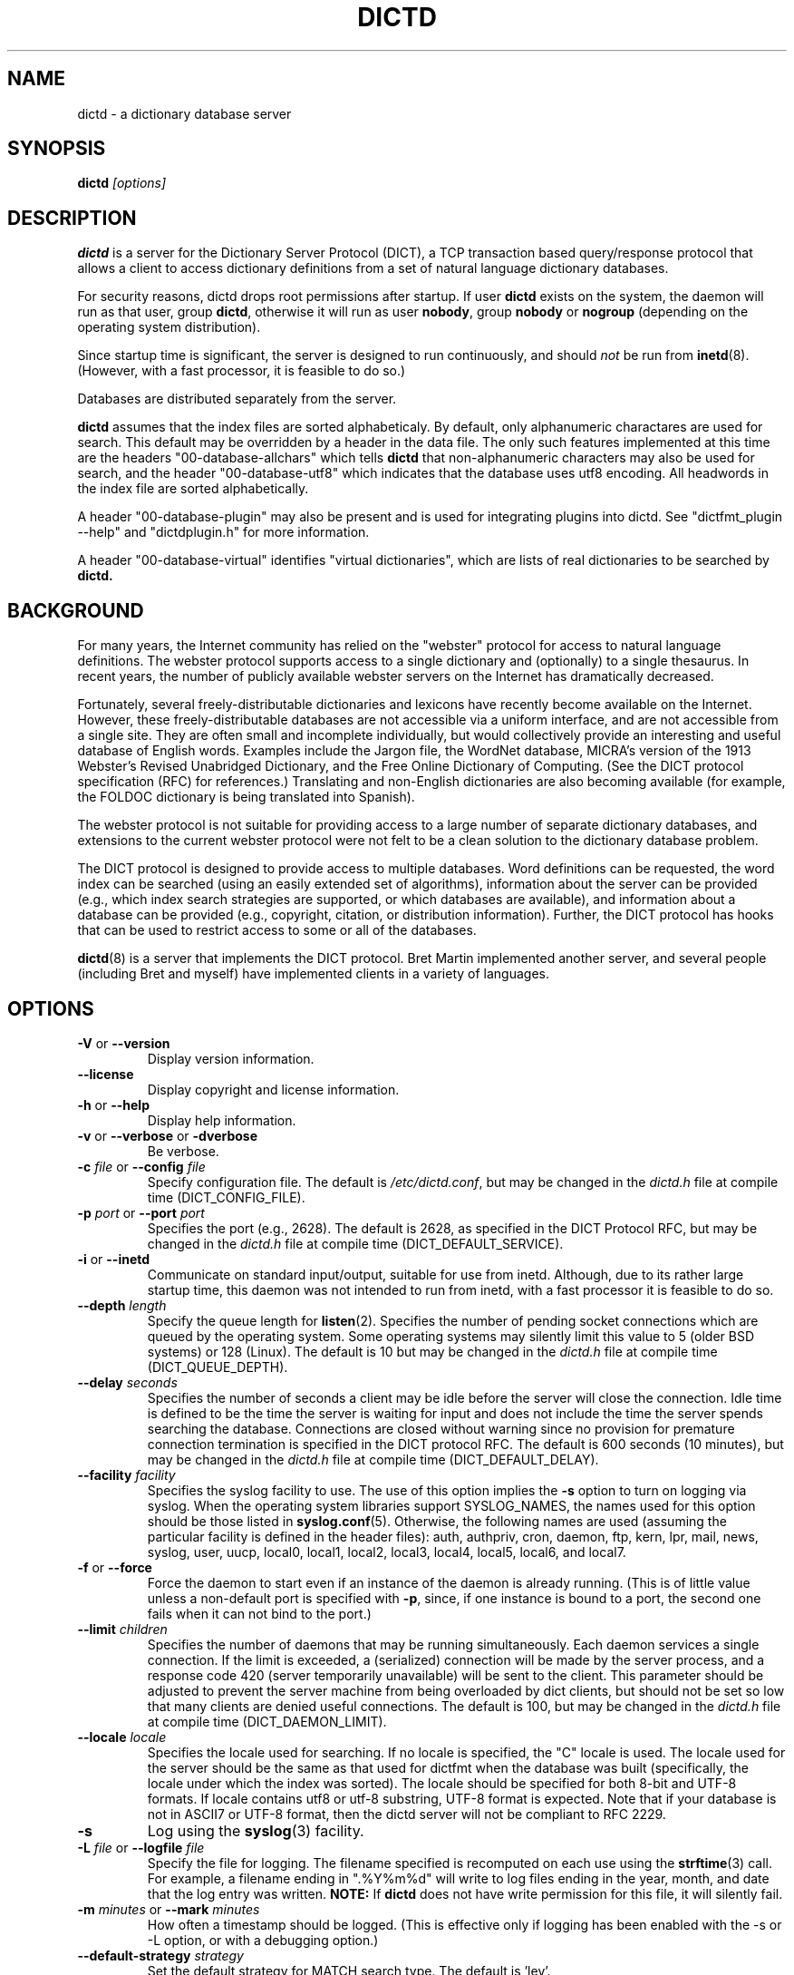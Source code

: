 .\" dictd.8 -- 
.\" Created: Mon Mar 10 16:10:03 1997 by faith@dict.org
." Revised: Tue Apr 23 09:14:42 2002 by faith@dict.org
.\" Copyright 1997, 1998, 2002 Rickard E. Faith (faith@dict.org)
.\" 
.\" Permission is granted to make and distribute verbatim copies of this
.\" manual provided the copyright notice and this permission notice are
.\" preserved on all copies.
.\" 
.\" Permission is granted to copy and distribute modified versions of this
.\" manual under the conditions for verbatim copying, provided that the
.\" entire resulting derived work is distributed under the terms of a
.\" permission notice identical to this one
.\" 
.\" Since the Linux kernel and libraries are constantly changing, this
.\" manual page may be incorrect or out-of-date.  The author(s) assume no
.\" responsibility for errors or omissions, or for damages resulting from
.\" the use of the information contained herein.  The author(s) may not
.\" have taken the same level of care in the production of this manual,
.\" which is licensed free of charge, as they might when working
.\" professionally.
.\" 
.\" Formatted or processed versions of this manual, if unaccompanied by
.\" the source, must acknowledge the copyright and authors of this work.
.\" 
.TH DICTD 8 "29 March 2002" "" ""
.SH "NAME"
dictd - a dictionary database server
.SH "SYNOPSIS"
.nf
.BI dictd " [options]"
.fi
.SH "DESCRIPTION"
.B dictd
is a server for the Dictionary Server Protocol (DICT), a TCP transaction
based query/response protocol that allows a client to access dictionary
definitions from a set of natural language dictionary databases.
.P
For security reasons, dictd drops root permissions after startup.  If
user
.B dictd
exists on the system, the daemon will run as that user, group
.BR dictd ", otherwise it will run as user 
.BR nobody ", group" 
.BR nobody " or " nogroup
(depending on the operating system distribution).
.P
Since startup time is significant, the server is designed to run
continuously, and should
.I not
be run from
.BR inetd (8).
(However, with a fast processor, it is feasible to do so.)
.P
Databases are distributed separately from the server.
.P
.B dictd
assumes that the index files are sorted alphabeticaly.  By default, only
alphanumeric charactares are used for search.  This default may be
overridden by a header in the data file.  The only such features
implemented at this time are the headers "00-database-allchars" which
tells
.B dictd 
that non-alphanumeric characters may also be used for search, and the
header "00-database-utf8" which indicates that the database uses utf8
encoding. All headwords in the index file are sorted alphabetically.
.P
A header "00-database-plugin" may also be present and is used for
integrating plugins into dictd. See "dictfmt_plugin --help" and
"dictdplugin.h" for more information.
.P
A header "00-database-virtual" identifies "virtual dictionaries",
which are lists of real dictionaries to be searched by
.B dictd.
.SH "BACKGROUND"
For many years, the Internet community has relied on the "webster" protocol
for access to natural language definitions.  The webster protocol supports
access to a single dictionary and (optionally) to a single thesaurus.  In
recent years, the number of publicly available webster servers on the
Internet has dramatically decreased.
.P
Fortunately, several freely-distributable dictionaries and lexicons have
recently become available on the Internet.  However, these
freely-distributable databases are not accessible via a uniform interface,
and are not accessible from a single site.  They are often small and
incomplete individually, but would collectively provide an interesting and
useful database of English words.  Examples include the Jargon file, the
WordNet database, MICRA's version of the 1913 Webster's Revised Unabridged
Dictionary, and the Free Online Dictionary of Computing.  (See the DICT
protocol specification (RFC) for references.)  Translating and non-English
dictionaries are also becoming available (for example, the FOLDOC
dictionary is being translated into Spanish).
.P
The webster protocol is not suitable for providing access to a large
number of separate dictionary databases, and extensions to the current
webster protocol were not felt to be a clean solution to the
dictionary database problem.
.P
The DICT protocol is designed to provide access to multiple databases.
Word definitions can be requested, the word index can be searched
(using an easily extended set of algorithms), information about the
server can be provided (e.g., which index search strategies are
supported, or which databases are available), and information about a
database can be provided (e.g., copyright, citation, or distribution
information).  Further, the DICT protocol has hooks that can be used
to restrict access to some or all of the databases.
.P
.BR dictd (8)
is a server that implements the DICT protocol.  Bret Martin implemented
another server, and several people (including Bret and myself) have
implemented clients in a variety of languages.
.SH "OPTIONS"
.TP
.BR \-V " or " \-\-version
Display version information.
.TP
.B \-\-license
Display copyright and license information.
.TP
.BR \-h " or " \-\-help
Display help information.
.TP
.BR \-v " or " \-\-verbose " or " " \-dverbose"
Be verbose.
.TP
.BI \-c " file\fR or "  \-\-config " file"
Specify configuration file.  The default is
.IR /etc/dictd.conf ,
but may be changed in the
.I dictd.h
file at compile time (DICT_CONFIG_FILE).
.TP
.BI \-p " port\fR or " \-\-port " port"
Specifies the port (e.g., 2628).
The default is 2628, as specified in the DICT Protocol RFC, but may be
changed in the
.I dictd.h
file at compile time (DICT_DEFAULT_SERVICE).
.TP
.BR \-i " or " \-\-inetd
Communicate on standard input/output, suitable for use from inetd.
Although, due to its rather large startup time, this daemon was not
intended to run from inetd, with a fast processor it is feasible to do
so.
.TP
.BI \-\-depth " length"
Specify the queue length for
.BR listen (2).
Specifies the number of pending socket connections which are queued by the
operating system.  Some operating systems may silently limit this value to
5 (older BSD systems) or 128 (Linux).  The default is 10 but may be changed
in the
.I dictd.h
file at compile time (DICT_QUEUE_DEPTH).
.TP
.BI \-\-delay " seconds"
Specifies the number of seconds a client may be idle before the server will
close the connection.  Idle time is defined to be the time the server is
waiting for input and does not include the time the server spends searching
the database.  Connections are closed without warning since no provision
for premature connection termination is specified in the DICT protocol
RFC.  The default is 600 seconds (10 minutes), but may be changed in the
.I dictd.h
file at compile time (DICT_DEFAULT_DELAY).
.TP
.BI \-\-facility " facility"
Specifies the syslog facility to use.  The use of this option implies the
.B \-s
option to turn on logging via syslog.  When the operating system
libraries support SYSLOG_NAMES, the names used for this option should be
those listed in
.BR syslog.conf (5).
Otherwise, the following names are used (assuming the particular
facility is defined in the header files): auth, authpriv, cron, daemon,
ftp, kern, lpr, mail, news, syslog, user, uucp, local0, local1, local2,
local3, local4, local5, local6, and local7.
.TP
.BR \-f " or " \-\-force
Force the daemon to start even if an instance of the daemon is already
running.  (This is of little value unless a non-default port is
specified with
.BR \-p ,
since, if one instance is bound to a port, the second one fails when it
can not bind to the port.)
.TP
.BI \-\-limit " children"
Specifies the number of daemons that may be running simultaneously.  Each
daemon services a single connection.  If the limit is exceeded, a
(serialized) connection will be made by the server process, and a response
code 420 (server temporarily unavailable) will be sent to the client.  This
parameter should be adjusted to prevent the server machine from being
overloaded by dict clients, but should not be set so low that many clients
are denied useful connections. The default is 100, but may be changed in
the
.I dictd.h
file at compile time (DICT_DAEMON_LIMIT).
.TP
.BI \-\-locale " locale"
Specifies the locale used for searching.  If no locale is specified, the
"C" locale is used.  The locale used for the server should be the same
as that used for dictfmt when the database was built (specifically, the
locale under which the index was sorted). The locale should be specified
for both 8-bit and UTF-8 formats. If locale contains utf8 or utf-8
substring, UTF-8 format is expected.
Note that if your database is not in ASCII7 or UTF-8 format,
then the dictd server will not be compliant to RFC 2229.
.TP
.B \-s
Log using the
.BR syslog (3)
facility.
.TP
.BI \-L " file\fR or " \-\-logfile " file"
Specify the file for logging.  The filename specified is recomputed on
each use using the
.BR strftime (3)
call.  For example, a filename ending in ".%Y%m%d" will write to log
files ending in the year, month, and date that the log entry was
written.
.B NOTE:
If
.B dictd
does not have write permission for this file, it will silently fail.
.TP
.BI \-m  " minutes \fR or "\-\-mark " minutes"
How often a timestamp should be logged.  (This is effective only if
logging has been enabled with the \-s or \-L option, or with a debugging
option.)
.TP
.BI \-\-default-strategy " strategy"
Set the default strategy for MATCH search type. The default is 'lev'.
.TP
.BI \-\-without-strategy " strat1,strat2,..."
Disable specified strategies.
By default all search strategies are enabled.
.TP
.BI \-\-add-strategy " strat:descr"
Adds strategy 'strat' with the description 'descr'.
A new search strategy may be implemented with a help of plugins.
.TP
.B \-\-no-mmap
do not use the mmap() function and read entire files into memory instead. 
.TP
.BI \-\-test " word \fR or "\-t " word"
self test -- lookup word
.TP
.BI \-\-test-file " file \fRor "\-\-ftest " file"
self test -- lookup all words in file
.TP
.BI \-\-test-strategy " strategy"
self test -- set search strategy for --test and --ftest.
The default is 'exact'.
.TP
.BI \-\-test-db " database"
self test -- set dictionary to be searched. The default is '*'.
.TP
.BI \-\-test-match
self test -- set search type to MATCH. The default is DEFINE.
.TP

.BI \-l " option\fR or " \-\-log " option"
Specify a logging option.  This is effective only if logging has been
enabled with the
.BR \-s " or " \-L
option, or logging to the console has been activated with a debugging
option (e.g.,
.BR "\-\-debug nodetach" .
Only one option may be set with each invocation of this option; however,
multiple invocations of this option may be made in one dictd command
line.  For instance:
.br
dictd -s --log stats --log found --log notfound
.br
is a valid command line, and sets three logging options.
.RS
.P
Some of the more verbose logging options are used primarily for
debugging the server code, and are not practical for normal use.
.TP
.B server
Log server diagnostics.  This is extremely verbose.
.TP
.B connect
Log all connections.
.TP
.B stats
Log all children terminations.
.TP
.B command
Log all commands.  This is extremely verbose.
.TP
.B client
Log results of CLIENT command.
.TP
.B found
Log all words found in the databases.
.TP
.B notfound
Log all words not found in the databases.
.TP
.B timestamp
When logging to a file, use a full timestamp like that which syslog would
produce.  Otherwise, no timestamp is made, making the files shorter.
.TP
.B host
Log name of foreign host.
.TP
.B auth
Log authentication failures.
.TP
.B min
Set a minimal number of options.  If logging is activated (to a file, or
via syslog), and no options are set, then the minimal set of options will
be used.  If options are set, then only those options specified will be
used.
.TP
.B all
Set all of the options.
.TP
.B none
Clear all of the options.
.P
To facilitate location of interesting information in the log file, entries
are marked with initial letters indicating the class of the line being
logged:
.TP
.B I
Information about the server, connections, or termination statistics.
These lines are generally not designed to be parsed automatically.
.TP
.B E
Error messages.
.TP
.B C
CLIENT command information.
.TP
.B D
Definitions found in the databases searched.
.TP
.B M
Matches found in the database searched.
.TP
.B N
Matches which were not found in the databases searched.
.TP
.B T
Trace of exact line sent by client.
.TP
.B A
Authentication information.
.P
To preserve anonymity of the client, do
.I not
use the
.B connect
or
.B host
options.  Clients may or may not send host information using the CLIENT
command, but this should be an option that is selectable on the client
side.
.RE
.TP
.BI \-d " option"
Activate a debugging option.  There are several, all of which are only
useful to developers.  They are documented here for completeness.  A list
can be obtained interactively by using
.B \-d
with an illegal option.
.RS
.TP
.B verbose
The same as
.BR \-v " or " \-\-verbose .
Adds verbosity to other options.
.TP
.B scan
Debug the scanner for the configuration file.
.TP
.B parse
Debug the parser for the configuration file.
.TP
.B search
Debug the character folding and binary search routines.
.TP
.B init
Report database initialization.
.TP
.B port
Log client-side port number to the log file.
.TP
.B lev
Debug Levenshtein search algorithm.
.TP
.B auth
Debug the authorization routines.
.TP
.B nodetach
Do not detach as a background process.  Implies that a copy of the log
file will appear on the standard output.
.TP
.B nofork
Do not fork daemons to service requests.  Be a single-threaded server.
This option implies
.BR nodetach ,
and is most useful for using a debugger to find the point at which daemon
processes are dumping core.
.TP
.B alt
Debugs
.B altcompare
in
.IR index.c .
.RE
.SH "CONFIGURATION FILE"
.TP
.B Introduction
The configuration file defaults to
.IR /etc/dictd.conf ,
but can be specified on the command line with the
.B \-c
option (see above).  The configuration file has four distinct sections.
At this time, each section must appear in the specified order, although
only the Database section is required.
.RS
.P
The file is divided up into different sections.  The Site Section should
come first, followed by the Access Section, the Database Section, and
the User Section.  Sections are optional, but they should be in the
order listed here.
.RE
.TP
.B Syntax
The following keywords are valid in a configuration file: access, allow,
deny, group, database, data, index, filter, prefilter, postfilter, name,
include, user, authonly, site.  Keywords are case sensitive.  String
arguments that contain spaces should be surrounded by double quotes.
Without quoting, strings may contain alphanumeric characters and _, -,
 ., and *, but not spaces. Strings can
be continued between lines. \\", \\\\, \\n, \\<NL> are treated as
double quote, backslash, new line and no symbol respectively.
Comments start with # and extend to the end of the line.
.TP
.B Site Section
.RS
.TP
.BI site " string"
Used to specify the filename for the site information file, a flat text
file which will be displayed in response to the SHOW SERVER command.  This
section, if present, must be first.
.RE
.TP
.B Access Section
.RS
.TP
.BI "access {" " access specification " "}"
This section, the second if the Site Section is present, contains access
restrictions for the server and all of the databases collectively.
Per-database control is specified in the Database Section.
.RE
.TP
.B Database Section
.RS
.TP
.BI database " string " "{ " "database specification " "}"
The string specifies the name of the database
(e.g., wn or web1913).  (This is an arbitrary name selected by the
administrator, and is not necessarily related to the file name or any
name listed in the data file.  A short, easy to type name is often
selected for easy use with 
.BR "dict -d".)

.B NOTE:
If the files specified in the database specification do not exist on the
system, dictd may silently fail.
.TP
.BI database_virtual " string " "{ " "virtual database specification " "}"
This section specifies the virtual database.
The string specifies the name of the database (e.g., en-ru or fren).
.TP
.BI database_plugin " string " "{ " "plugin specification " "}"
This section specifies the plugin.
The string specifies the name of the database.
.TP
.BI database_exit
Excludes following databases from the '*' database.
By default '*' means all databases available.
Look at 'example_virtual.conf' file for example configuration.

.B NOTE:
If you use 'virtual' dictionaries, you should use this directive,
otherwise you will search the same dictionary twice.
.RE
.TP
.B User Section
.RS
.TP
.BI user " string" " string"
The first string specifies the username, and the second string specifies
the shared secret for this username.  When the AUTH command is used, the
client will provide the username and a hashed version of the shared
secret.  If the shared secret matches, the user is said to have
authenticated, and will have access to databases whose access
specifications allow that user (by name, or by wildcard).  If present, this
section must appear last in the configuration file.  There may be many user
entries.  The shared secret should be kept secret, as anyone who has access
to it can access the shared databases (assuming access is not denied by
domain name).
.RE
.TP
.B Access Specification
.RS
Access specifications may occur in the Access Section or in the Database
Section.  The access specification will be described here.
.P
For allow, deny, and authonly, a star (*) may be used as a wild card that
matches any number of characters.  A question mark (?) may be used as a
wildcard that matches a single character.  For example, 10.0.0.* and *.edu
are valid strings.
.P
Further, a range of IP addresses and an IP address followed by a netmask
may be specified.  For example, 10.0.0.0:10.0.0.255, 10.0.0.0/24, and
10.0.0.* all specify the same range of IP numbers.  Notation cannot be
combined on the same line.  If the notation does not make sense, access
will be denied by default.  Use the
.I "--debug auth"
option to debug related problems.
.P
Note that these specifications take only one string per specification
line.  However, you can have multiple lines of each type.
.P
The syntax is as follows:
.TP
.BI allow " string"
The string specifies a domain name or IP address which is allowed access
to the server (in the Access Section) or to a database (in the Database
Section).  Note that more than one string is not permitted for a single
"allow" line, but more than one "allow" lines are permitted in the
configuration file.
.TP
.BI deny " string"
The string specifies a domain name or IP address which is denied access to
the server (in the Access Section) or to a database (in the Database
Section).  Note that if reverse DNS is not working, then only the IP number
will be checked.  Therefore, it is essential to deny networks based on IP
number, since a denial based on domain name may not always be checked.
.TP
.BI authonly " string"
This form is only useful in the Access Section.  The string specifies a
domain name or IP address which is allowed access to the server but not to
any of the databases.  All commands are valid except DEFINE, MATCH, and
SHOW DB.  More specifically AUTH is a valid command, and commands which
access the databases are not allowed.
.TP
.BI user " string"
This form is only useful in the Database Section.  The string specifies a
username that is allowed to access this database after a successful AUTH
command is executed.
.RE
.TP
.B Database Specification
.RS
The database specification describes the database:
.TP
.BI data " string"
Specifies the filename for the flat text database.
If the filename does not begin with '.' or '/', it is prepended with
$datadir/. It is a compile time option. You can change this behaviour
by editing Makefile or running ./configure --datadir=...
.TP
.BI index " string"
Specifies the filename for the index file.
Path matter is similar to that described above in "data" option .
.TP
.BI index_suffix " string"
This is optional index file to make 'suffix'
search strategy faster (binary search).
It is generated by 'dictfmt_index2suffix'. Run "dictfmt_index2suffix --help"
for more information.
Path matter is similar to that described above in "data" option .
.TP
.BI index_word " string"
This is optional index file to make 'word'
search strategy faster (binary search).
It is generated by 'dictfmt_index2word'. Run "dictfmt_index2word --help"
for more information.
Path matter is similar to that described above in "data" option .
.TP
.BI prefilter " string"
Specifies the  prefilter command.  When  a chunk of the compressed database
is  read, it will be filtered  with  this filter before being decompressed.
This may be  used to provide  some additional compression  that knows about
the data and can provide better compression than the LZ77 algorithm used by
zlib.
.TP
.BI postfilter " string"
Specifies the postfilter command.  When a chunk of the compressed database
is read, it will be filtered with this filter before the offset and length
for the entry are used to access data.  This is provided for symmetry with
the prefilter command, and may also be useful for providing additional
database compression.
.TP
.BI filter " string"
Specifies the filter command.  After the entry is extracted from the
database, it will be filtered with this filter.  This may be used to
provide formatting for the entry (e.g., for html).
.B Warning:
This is not currently implemented.
.TP
.BI name " string"
Specifies the short name of the database (e.g., "1913 Webster's").  If the
string begins with @, then it specifies the headword to look up in the
dictionary to find the short name of the database.  The default is
"@00-database-short", but this may be changed in the
.I dictd.h
file at compile time (DICT_SHORT_ENTRY_NAME).
.TP
.BI info " string"
Specifies the information about database.  If the
string begins with @, then it specifies the headword to look up in the
dictionary to find information.  The default is
"@00-database-info", but this may be changed in the
.I dictd.h
file at compile time (DICT_INFO_ENTRY_NAME).
.TP
.BI invisible
Makes dictionary invisible to the clients i.e. this dictionary
will not be recognized or shown by DEFINE, MATCH, SHOW INFO, SHOW SERVER and
SHOW DB commands. If some definitions or matches are found in invisible
dictionary,
the name of the upper visible virtual dictionary or '*' is returned.
.B NOTE:
There is no sense to make dictionary invisible unless it is included
to the virtual dictionary.
.RE
.TP
.B Virtual Database Specification
.RS
The virtual database specification describes the virtual database:
.TP
.BI database_list " string"
Specifies a list of databases which are included into the virtual database.
Database names are in the string and are separated by comma.
.TP
.BI name " string"
Specifies the short name of the database. String beginning with '@' symbol
is not treated as an entry name.
.TP
.BI info " string"
Specifies the information about database.  String beginning with '@' symbol
is not treated as an entry name.
.TP
.BI invisible
Makes dictionary invisible to the clients. See
.I database specification
.TP
.B NOTE:
Another way to implement a virtual database is to create
database files by dictfmt_virtual executable
.RE
.TP
.B Plugin Specification
.RS
.TP
.BI plugin " string"
Specifies a filename of the plugin.
.TP
.BI data " string"
Specifies data for initializing plugin.
.TP
.BI name " string"
Specifies the short name of the database. See
.I database specification
.TP
.BI info " string"
Specifies the information about database. See
.I database specification
.TP
.BI invisible
Makes dictionary invisible to the clients. See
.I database specification
.TP
.B NOTE:
Another way to configure plugin is to create
database files by dictfmt_plugin executable
.RE
.TP
.BI include " string"
The text of the file "string" (usually a database specification)
will be read as if it appeared at this location in the configuration file.
Nested includes are not permitted.

.SH "DETERMINATION OF ACCESS LEVEL"
When a client connects, the global access specification is scanned, in
order, until a specification matches.  If no access specification exists,
all access is allowed (e.g., the action is the same as if "allow *" was the
only item in the specification).  For each item, both the hostname and IP
are checked. For example, consider the following access specification:
.RS
allow 10.42.*
.br
authonly *.edu
.br
deny *
.RE
With this specification, all clients in the 10.42 network will be allowed
access to unrestricted databases; all clients from *.edu sites will be
allowed to authenticate, but will be denied access to all databases, even
those which are otherwise unrestricted; and all other clients will have
their connection terminated immediately.  The 10.42 network clients can
send an AUTH command and gain access to restricted databases.  The *.edu
clients must send an AUTH command to gain access to any databases,
restricted or unrestricted.
.P
When the AUTH command is sent, the access list for each database is
scanned, in order, just as the global access list is scanned.  However,
after authentication, the client has an associated username.  For example,
consider the following access specification:
.RS
user u1
.br
deny *.com
.br
user u2
.br
allow *
.RE
If the client authenticated as u1, then the client will have access to this
database, even if the client comes from a *.com site.  In contrast, if the
client authenticated as u2, the client will only have access if it does not
come from a *.com site.  In this case, the "user u2" is redundant, since
that client would also match "allow *".
.P
.B Warning:
Checks are performed for domain names and for IP addresses.  However, if
reverse DNS for a specific site is not working, it is possible that a
domain name may not be available for checking.  Make sure that all denials
use IP addresses.  (And consider a future enhancement: if a domain name is
not available, should denials that depend on a domain name match anything?
This is the more conservative viewpoint, but it is not currently
implemented.)
.SH "SEARCH ALGORITHMS"
The DICT standard specifies a few search algorithms that must be
implemented, and permits others to be supported on a server-dependent
basis.  The following search strategies are supported by this server.  Note
that
.I all
strategies are case insensitive.  Most ignore non-alphanumeric,
non-whitespace characters.
.TP
.B exact
An exact match.  This algorithm uses a binary search and is one of the
fastest search algorithms available.
.TP
.B lev
The Levenshtein algorithm (string edit distance of one).  This algorithm
searches for all words which are within an edit distance of one from the
target word.  An "edit" means an insertion, deletion, or transposition.
This is a rapid algorithm for correcting spelling errors, since many
spelling errors are within a Levenshtein distance of one from the original
word.
.TP
.B prefix
Prefix match.  This algorithm also uses a binary search and is very fast.
.TP
.B re
POSIX 1003.2 (modern) regular expression search.  Modern regular
expressions are the ones used by
.BR egrep (1).
These regular expressions allow predefined character classes (e.g.,
[[:alnum:]], [[:alpha:]], [[:digit:]], and [[:xdigit:]] are useful for this
application); uses * to match a sequence 0 or more matches of the previous
atom; uses + to match a sequence of 1 or more matches of the previous atom;
uses ? to match a sequence of 0 or 1 matches of the previous atom; used ^ to
match the beginning of a word, uses $ to match the end of a word, and
allows nested subexpression and alternation with () and |.  For example,
"(foo|bar)" matches all words that contain either "foo" or "bar".  To match
these special characters, they must be quoted with two backslashes (due to
the quoting characteristics of the server).
.B Warning:
Regular expression matches can take 10 to 300 times longer than substring
matches.  On a busy server, with many databases, this can required more
than 5 minutes of waiting time, depending on the complexity of the regular
expression.
.TP
.B regexp
Old (basic) regular expressions.  These regular expressions don't support
|, +, or ?.  Groups use escaped parentheses.  While modern regular
expressions are generally easier to use, basic regular expressions have a
back reference feature.  This can be used to match a second occurrence of
something that was already matched.  For example, the following expression
finds all words that begin and end with the same three letters:
.RS
.nf
    ^\\\\(...\\\\).*\\\\1$
.fi
.P
Note the use of the double backslashes to escape the special characters.
This is required by the DICT protocol string specification (a single
backslash quotes the next character -- we use two to get a single backslash
through to the regular expression engine).
.B Warning:
Note that the use of backtracking is even slower than the use of general
regular expressions.
.RE
.TP
.B soundex
The Soundex algorithm, a classic algorithm for finding words that sound
similar to each other.  The algorithm encodes each word using the first
letter of the word and up to three digits.  Since the first letter is
known, this search is relatively fast, and it sometimes good for correcting
spelling errors when the Levenshtein algorithm doesn't help.
.TP
.B substring
Match a substring anywhere in the headword.  This search strategy uses a
modified Boyer-Moore-Horspool algorithm.  Since it must search the whole
index file, it is not as fast as the exact and prefix matches.
.TP
.B suffix
Suffix match.  This search strategy also uses a modified
Boyer-Moore-Horspool algorithm, and is as fast as the substring
search.  If the optional index_suffix string file is listed in the
configuration file this search is much faster.
.TP
.B word
Match any single word, even if part of a multi-word entry.  If the
optional index_word string file is listed in the configuration file
this search is much faster.
.SH "DATABASE FORMAT"
Databases for
.B dictd
are distributed separately.  A database consists of two files.  One is a
flat text file, the other in the index.
.P
The flat text file contains dictionary entries (or any other suitable
data), and the index contains tab-delimited tuples consisting of the
headword, the byte offset at which this entry begins in the flat text file,
and the length of the entry in bytes.  The offset and length are encoded
using base 64 encoding using the 64-character subset of International
Alphabet IA5 discussed in RFC 1421 (printable encoding) and RFC 1522
(base64 MIME).  Encoding the offsets in base 64 saves considerable space
when compared with the usual base 10 encoding, while still permitting tab
characters (ASCII 9) to be used for delimiting fields in a record.  Each
record ends with a newline (ASCII 10), so the index file is human readable.
.P
The flat text file may be compressed using
.BR gzip (1)
(not recommended) or
.BR dictzip (1)
(highly recommended).  Optimal speed will be obtained using an uncompressed
file.  However, the
.B gzip
compression algorithm works very well on plain text, and can result in
space savings typically between 60 and 80%.  Using a file compressed with
.BR gzip (1)
is not recommended, however, because random access on the file can only be
accomplished by serially decompressing the whole file, a process which is
prohibitively slow.
.BR dictzip (1)
uses the same compression algorithm and file format as does
.BR gzip (1),
but provides a table that can be used to randomly access compressed blocks
in the file.  The use of 50-64kB blocks for compression typically degrades
compression by less than 10%, while maintaining acceptable random access
capabilities for all data in the file.  As an added benefit, files
compressed with
.BR dictzip (1)
can be decompressed with
.BR gzip (1)
or
.BR zcat (1).
(Note: recompressing a
.BR dictzip 'd
file using, for example,
.BR znew (1)
will destroy the random access characteristics of the file.  Always
compress data files using
.BR dictzip (1).)
.SH "ACKNOWLEDGEMENTS"
Special thanks to Jean-loup Gailly and Mark Adler for writing the
.B zlib
general purpose data compression library.  The version contained with
.B dictd
is not necessarily an original version and
.B may have been modified
(unnecessary files may have been deleted to make the distribution
smaller; makefiles may have been modified to ease compilation; see
zlib/README.DICT for any significant changes).  For more information on
.BR zlib ,
please see the
.B zlib
home page at
.RS
.I http://www.gzip.org/zlib/
.RE
.P
The key features of the
.B dictzip
random-access compression algorithm utilize a documented extension of the
gzip format, and do not require any modifications to
.BR zlib .
.P
Special thanks to Henry Spencer for his regex package.  The package
contained with
.B dictd
is not necessarily an original version and
.B may have been modified
(unnecessary files may have been deleted to make the distribution
smaller; makefiles may have been modified to ease compilation; see
regex/README.DICT for any significant changes).  For more information on
regex, please see
.RS
.I ftp://zoo.toronto.edu/pub/regex.shar
.RE
.SH "COPYING"
The main source files for the
.B dictd
server and the
.B dictzip
compression program were written by Rik Faith (faith@dict) and are
distributed under the terms of the GNU General Public License.  If you need
to distribute under other terms, write to the author.
.P
The main libraries used by these programs (zlib, regex, libmaa) are
distributed under different terms, so you may be able to use the libraries
for applications which are incompatible with the GPL -- please see the
copyright notices and license information that come with the libraries for
more information, and consult with your attorney to resolve these issues.
.SH "BUGS"
The regular expression searches do not ignore non-whitespace,
non-alphanumeric characters as do the other searches.  In practice, this
isn't much of a problem.
.P
The databases are memory mapped and cannot be updated while the server is
running.
.P
There is no way to get a running server to re-read the configuration file,
so databases cannot be added or deleted on the fly.
.SH "FILES"
.I /etc/dictd.conf
.br
.I /usr/sbin/dictd
.SH "SEE ALSO"
.BR dictfmt (1),
.BR dictfmt_virtual (1),
.BR dict (1),
.BR dictzip (1),
.BR gunzip (1),
.BR zcat (1),
.BR webster (1),
.B RFC 2229
